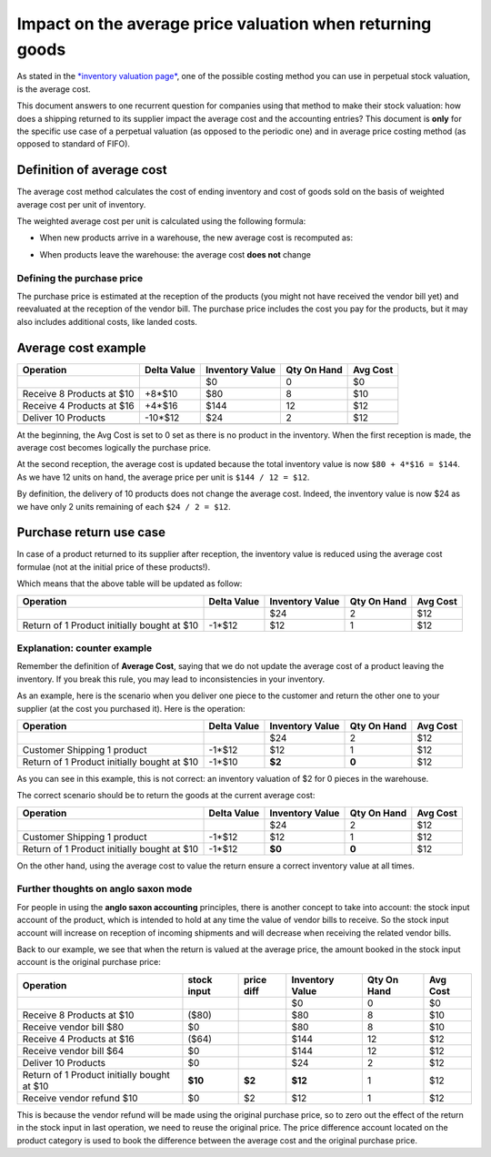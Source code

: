 ==========================================================
Impact on the average price valuation when returning goods
==========================================================

As stated in the `*inventory valuation
page* <https://www.flectra.com/documentation/functional/valuation.html>`__,
one of the possible costing method you can use in perpetual stock
valuation, is the average cost.

This document answers to one recurrent question for companies using that
method to make their stock valuation: how does a shipping returned to
its supplier impact the average cost and the accounting entries? This
document is **only** for the specific use case of a perpetual valuation (as
opposed to the periodic one) and in average price costing method (as
opposed to standard of FIFO).

Definition of average cost
==========================

The average cost method calculates the cost of ending inventory and cost
of goods sold on the basis of weighted average cost per unit of
inventory.

The weighted average cost per unit is calculated using the following
formula:

- When new products arrive in a warehouse, the new average cost is
  recomputed as:

.. image:: avg_price_valuation/avg01.png
   :align: center

- When products leave the warehouse: the average cost **does not** change

Defining the purchase price
---------------------------

The purchase price is estimated at the reception of the products (you
might not have received the vendor bill yet) and reevaluated at the
reception of the vendor bill. The purchase price includes the cost you
pay for the products, but it may also includes additional costs, like
landed costs.

Average cost example
====================

+-----------------------------+---------------+-------------------+---------------+------------+
| Operation                   | Delta Value   | Inventory Value   | Qty On Hand   | Avg Cost   |
+=============================+===============+===================+===============+============+
|                             |               | $0                | 0             | $0         |
+-----------------------------+---------------+-------------------+---------------+------------+
| Receive 8 Products at $10   | +8\*$10       | $80               | 8             | $10        |
+-----------------------------+---------------+-------------------+---------------+------------+
| Receive 4 Products at $16   | +4\*$16       | $144              | 12            | $12        |
+-----------------------------+---------------+-------------------+---------------+------------+
| Deliver 10 Products         | -10\*$12      | $24               | 2             | $12        |
+-----------------------------+---------------+-------------------+---------------+------------+
+-----------------------------+---------------+-------------------+---------------+------------+

At the beginning, the Avg Cost is set to 0 set as there is no product in
the inventory. When the first reception is made, the average cost
becomes logically the purchase price.

At the second reception, the average cost is updated because the total
inventory value is now ``$80 + 4*$16 = $144``. As we have 12 units on
hand, the average price per unit is ``$144 / 12 = $12``.

By definition, the delivery of 10 products does not change the average
cost. Indeed, the inventory value is now $24 as we have only 2 units
remaining of each ``$24 / 2 = $12``.

Purchase return use case
========================

In case of a product returned to its supplier after reception, the
inventory value is reduced using the average cost formulae (not at the
initial price of these products!).

Which means that the above table will be updated as follow:

+-----------------------------------------------+---------------+-------------------+---------------+------------+
| Operation                                     | Delta Value   | Inventory Value   | Qty On Hand   | Avg Cost   |
+===============================================+===============+===================+===============+============+
|                                               |               | $24               | 2             | $12        |
+-----------------------------------------------+---------------+-------------------+---------------+------------+
| Return of 1 Product initially bought at $10   | -1\*$12       | $12               | 1             | $12        |
+-----------------------------------------------+---------------+-------------------+---------------+------------+

Explanation: counter example
----------------------------

Remember the definition of **Average Cost**, saying that we do not update
the average cost of a product leaving the inventory. If you break this
rule, you may lead to inconsistencies in your inventory.

As an example, here is the scenario when you deliver one piece to the
customer and return the other one to your supplier (at the cost you
purchased it). Here is the operation:

+-----------------------------------------------+---------------+-------------------+---------------+------------+
| Operation                                     | Delta Value   | Inventory Value   | Qty On Hand   | Avg Cost   |
+===============================================+===============+===================+===============+============+
|                                               |               | $24               | 2             | $12        |
+-----------------------------------------------+---------------+-------------------+---------------+------------+
| Customer Shipping 1 product                   | -1\*$12       | $12               | 1             | $12        |
+-----------------------------------------------+---------------+-------------------+---------------+------------+
| Return of 1 Product initially bought at $10   | -1\*$10       | **$2**            | **0**         | $12        |
+-----------------------------------------------+---------------+-------------------+---------------+------------+

As you can see in this example, this is not correct: an inventory
valuation of $2 for 0 pieces in the warehouse.

The correct scenario should be to return the goods at the current
average cost:

+-----------------------------------------------+---------------+-------------------+---------------+------------+
| Operation                                     | Delta Value   | Inventory Value   | Qty On Hand   | Avg Cost   |
+===============================================+===============+===================+===============+============+
|                                               |               | $24               | 2             | $12        |
+-----------------------------------------------+---------------+-------------------+---------------+------------+
| Customer Shipping 1 product                   | -1\*$12       | $12               | 1             | $12        |
+-----------------------------------------------+---------------+-------------------+---------------+------------+
| Return of 1 Product initially bought at $10   | -1\*$12       | **$0**            | **0**         | $12        |
+-----------------------------------------------+---------------+-------------------+---------------+------------+

On the other hand, using the average cost to value the return ensure a
correct inventory value at all times.

Further thoughts on anglo saxon mode
------------------------------------

For people in using the **anglo saxon accounting** principles, there is
another concept to take into account: the stock input account of the
product, which is intended to hold at any time the value of vendor bills
to receive. So the stock input account will increase on reception of
incoming shipments and will decrease when receiving the related vendor
bills.

Back to our example, we see that when the return is valued at the
average price, the amount booked in the stock input account is the
original purchase price:

+-----------------------------------------------+---------------+--------------+-------------------+---------------+------------+
| Operation                                     | stock input   | price diff   | Inventory Value   | Qty On Hand   | Avg Cost   |
+===============================================+===============+==============+===================+===============+============+
|                                               |               |              | $0                | 0             | $0         |
+-----------------------------------------------+---------------+--------------+-------------------+---------------+------------+
| Receive 8 Products at $10                     | ($80)         |              | $80               | 8             | $10        |
+-----------------------------------------------+---------------+--------------+-------------------+---------------+------------+
| Receive vendor bill $80                       | $0            |              | $80               | 8             | $10        |
+-----------------------------------------------+---------------+--------------+-------------------+---------------+------------+
| Receive 4 Products at $16                     | ($64)         |              | $144              | 12            | $12        |
+-----------------------------------------------+---------------+--------------+-------------------+---------------+------------+
| Receive vendor bill $64                       | $0            |              | $144              | 12            | $12        |
+-----------------------------------------------+---------------+--------------+-------------------+---------------+------------+
| Deliver 10 Products                           | $0            |              | $24               | 2             | $12        |
+-----------------------------------------------+---------------+--------------+-------------------+---------------+------------+
| Return of 1 Product initially bought at $10   | **$10**       | **$2**       | **$12**           | 1             | $12        |
+-----------------------------------------------+---------------+--------------+-------------------+---------------+------------+
| Receive vendor refund $10                     | $0            | $2           | $12               | 1             | $12        |
+-----------------------------------------------+---------------+--------------+-------------------+---------------+------------+

This is because the vendor refund will be made using the original
purchase price, so to zero out the effect of the return in the stock
input in last operation, we need to reuse the original price. The price
difference account located on the product category is used to book the
difference between the average cost and the original purchase price.
